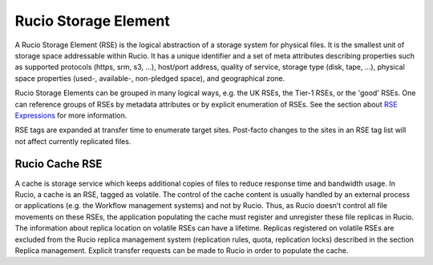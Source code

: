 ---------------------
Rucio Storage Element
---------------------

A Rucio Storage Element (RSE) is the logical abstraction of a storage system for physical files. It is the smallest unit of storage space addressable within Rucio. It has a unique identifier and a set of meta attributes describing properties such as supported protocols (https, srm, s3, ...), host/port address, quality of service, storage type (disk, tape, ...), physical space properties (used-, available-, non-pledged space), and geographical zone.

Rucio Storage Elements can be grouped in many logical ways, e.g. the UK RSEs, the Tier-1 RSEs, or the 'good' RSEs. One can reference groups of RSEs by metadata attributes or by explicit enumeration of RSEs. See the section about `RSE Expressions`_ for more information.

RSE tags are expanded at transfer time to enumerate target sites. Post-facto changes to the sites in an RSE tag list will not affect currently replicated files.


***************
Rucio Cache RSE
***************

A cache is storage service which keeps additional copies of files to reduce response time and bandwidth usage. In Rucio, a cache is an RSE, tagged as volatile. The control of the cache content is usually handled by an external process or applications (e.g. the Workflow management systems) and not by Rucio. Thus, as Rucio doesn’t control all file movements on these RSEs, the application populating the cache must register and unregister these file replicas in Rucio. The information about replica location on volatile RSEs can have a lifetime. Replicas registered on volatile RSEs are excluded from the Rucio replica management system (replication rules, quota, replication locks) described in the section Replica management. Explicit transfer requests can be made to Rucio in order to populate the cache.


.. _RSE Expressions: rse_expressions.html

